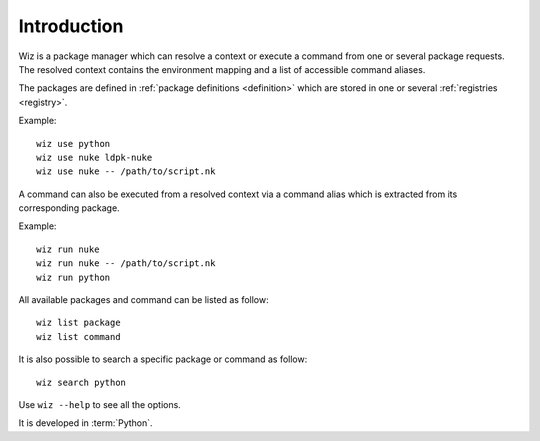 .. _introduction:

************
Introduction
************

Wiz is a package manager which can resolve a context or execute a command from
one or several package requests. The resolved context contains the environment
mapping and a list of accessible command aliases.

The packages are defined in :ref:`package definitions <definition>` which are
stored in one or several :ref:`registries <registry>`.

Example::

    wiz use python
    wiz use nuke ldpk-nuke
    wiz use nuke -- /path/to/script.nk

A command can also be executed from a resolved context via a command alias which
is extracted from its corresponding package.

Example::

    wiz run nuke
    wiz run nuke -- /path/to/script.nk
    wiz run python


All available packages and command can be listed as follow::

    wiz list package
    wiz list command

It is also possible to search a specific package or command as follow::

    wiz search python

Use ``wiz --help`` to see all the options.

It is developed in :term:`Python`.
